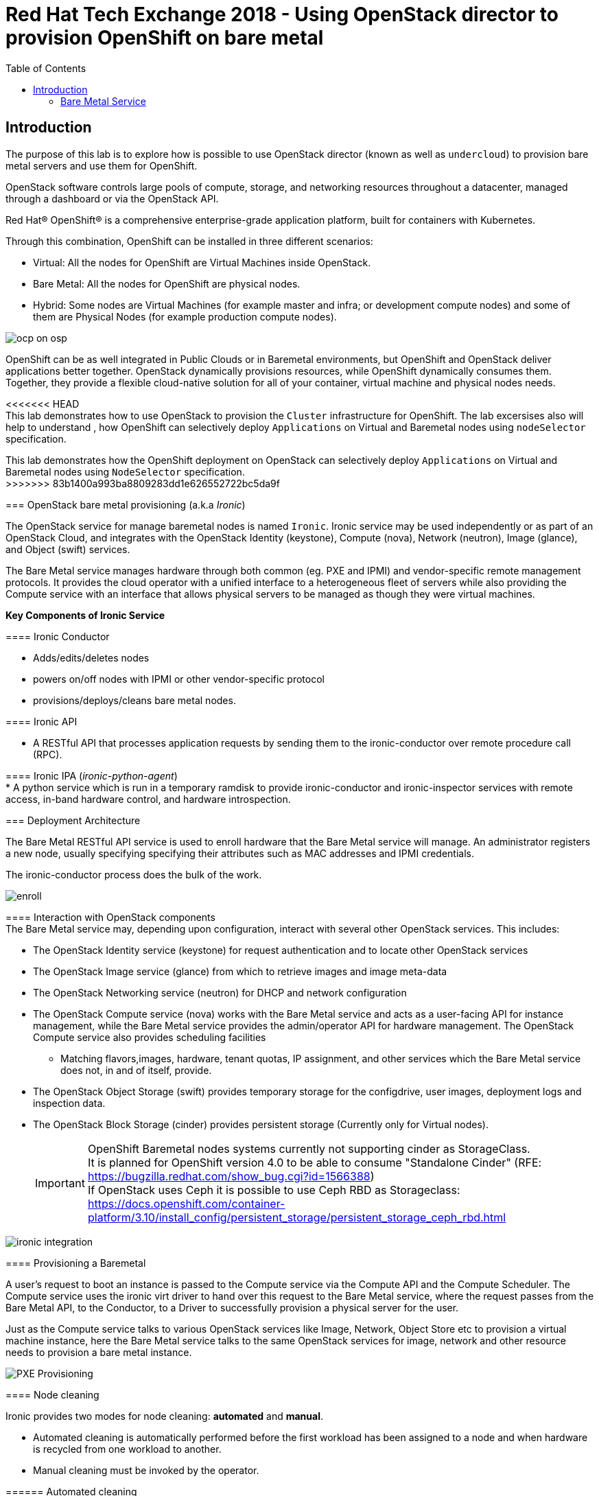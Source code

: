 :sectnums!:
:hardbreaks:
:scrollbar:
:data-uri:
:toc2:
:showdetailed:
:imagesdir: ./images


= Red Hat Tech Exchange 2018 - Using OpenStack director to provision OpenShift on bare metal

== Introduction

The purpose of this lab is to explore how is possible to use OpenStack director (known as well as `undercloud`) to provision bare metal servers and use them for OpenShift.

OpenStack software controls large pools of compute, storage, and networking resources throughout a datacenter, managed through a dashboard or via the OpenStack API.

Red Hat® OpenShift® is a comprehensive enterprise-grade application platform, built for containers with Kubernetes.


Through this combination, OpenShift can be installed in three different scenarios:

* Virtual: All the nodes for OpenShift are Virtual Machines inside OpenStack.
* Bare Metal: All the nodes for OpenShift are physical nodes.
* Hybrid: Some nodes are Virtual Machines (for example master and infra; or development compute nodes) and some of them are Physical Nodes (for example production compute nodes).

image:ocp_on_osp.png[]

OpenShift can be as well integrated in Public Clouds or in Baremetal environments, but OpenShift and OpenStack deliver applications better together. OpenStack dynamically provisions resources, while OpenShift dynamically consumes them. Together, they provide a flexible cloud-native solution for all of your container, virtual machine and physical nodes needs.

<<<<<<< HEAD
This lab demonstrates how to use OpenStack to provision the `Cluster` infrastructure for OpenShift. The lab excersises also will help to understand , how OpenShift can selectively deploy `Applications` on Virtual and Baremetal nodes using `nodeSelector` specification. 
=======
This lab demonstrates how the OpenShift deployment on OpenStack can selectively deploy `Applications` on Virtual and Baremetal nodes using `NodeSelector` specification.
>>>>>>> 83b1400a993ba8809283dd1e626552722bc5da9f


=== OpenStack bare metal provisioning (a.k.a _Ironic_)

The OpenStack service for manage baremetal nodes is named `Ironic`. Ironic service may be used independently or as part of an OpenStack Cloud, and integrates with the OpenStack Identity (keystone), Compute (nova), Network (neutron), Image (glance), and Object (swift) services.

The Bare Metal service manages hardware through both common (eg. PXE and IPMI) and vendor-specific remote management protocols. It provides the cloud operator with a unified interface to a heterogeneous fleet of servers while also providing the Compute service with an interface that allows physical servers to be managed as though they were virtual machines.

**Key Components of Ironic Service**

==== Ironic Conductor

* Adds/edits/deletes nodes

*  powers on/off nodes with IPMI or other vendor-specific protocol

*  provisions/deploys/cleans bare metal nodes.


==== Ironic API

* A RESTful API that processes application requests by sending them to the ironic-conductor over remote procedure call (RPC).

==== Ironic IPA (_ironic-python-agent_)
* A python service which is run in a temporary ramdisk to provide ironic-conductor and ironic-inspector services with remote access, in-band hardware control, and hardware introspection.



=== Deployment Architecture

The Bare Metal RESTful API service is used to enroll hardware that the Bare Metal service will manage. An administrator registers a new node, usually specifying specifying their attributes such as MAC addresses and IPMI credentials.

The ironic-conductor process does the bulk of the work.

image:enroll.png[]

==== Interaction with OpenStack components
The Bare Metal service may, depending upon configuration, interact with several other OpenStack services. This includes:

* The OpenStack Identity service (keystone) for request authentication and to locate other OpenStack services
* The OpenStack Image service (glance) from which to retrieve images and image meta-data
* The OpenStack Networking service (neutron) for DHCP and network configuration
* The OpenStack Compute service (nova) works with the Bare Metal service and acts as a user-facing API for instance management, while the Bare Metal service provides the admin/operator API for hardware management. The OpenStack Compute service also provides scheduling facilities 
** Matching flavors,images, hardware, tenant quotas, IP assignment, and other services which the Bare Metal service does not, in and of itself, provide.
* The OpenStack Object Storage (swift) provides temporary storage for the configdrive, user images, deployment logs and inspection data.
* The OpenStack Block Storage (cinder) provides persistent storage (Currently only for Virtual nodes).
[IMPORTANT]
OpenShift Baremetal nodes systems currently not supporting  cinder as StorageClass.
It is planned for OpenShift version 4.0 to be able to consume "Standalone Cinder" (RFE: https://bugzilla.redhat.com/show_bug.cgi?id=1566388)
If OpenStack uses Ceph it is possible to use Ceph RBD as Storageclass: https://docs.openshift.com/container-platform/3.10/install_config/persistent_storage/persistent_storage_ceph_rbd.html

image:ironic_integration.png[]


==== Provisioning a Baremetal

A user’s request to boot an instance is passed to the Compute service via the Compute API and the Compute Scheduler. The Compute service uses the ironic virt driver to hand over this request to the Bare Metal service, where the request passes from the Bare Metal API, to the Conductor, to a Driver to successfully provision a physical server for the user.

Just as the Compute service talks to various OpenStack services like Image, Network, Object Store etc to provision a virtual machine instance, here the Bare Metal service talks to the same OpenStack services for image, network and other resource needs to provision a bare metal instance.

image:PXE_Provisioning.png[]

==== Node cleaning

Ironic provides two modes for node cleaning: *automated* and *manual*.

* Automated cleaning is automatically performed before the first workload has been assigned to a node and when hardware is recycled from one workload to another.

* Manual cleaning must be invoked by the operator.

====== Automated cleaning

When hardware is recycled from one workload to another, ironic performs automated cleaning on the node to ensure it’s ready for another workload. This ensures the tenant will get a consistent bare metal node deployed every time.

With automated cleaning, nodes move to cleaning state when moving from active to available state (when the hardware is recycled from one workload to another). Nodes also traverse cleaning when going from manageable to available state (before the first workload is assigned to the nodes)

image:states.png[]

TODO:
+
=======
=== Bare Metal Service

When the `Bare Metal Service` is enabled, the controller nodes will act as nova compute to be used to deploy baremetal systems.
[%nowrap]
----
(overcloud) [stack@undercloud ~]$ openstack compute service list --host overcloud-controller-0.example.com --service nova-compute
+----+--------------+------------------------------------+------+---------+-------+----------------------------+
| ID | Binary       | Host                               | Zone | Status  | State | Updated At                 |
+----+--------------+------------------------------------+------+---------+-------+----------------------------+
| 10 | nova-compute | overcloud-controller-0.example.com | nova | enabled | up    | 2018-08-30T09:35:51.000000 |
+----+--------------+------------------------------------+------+---------+-------+----------------------------+
----
